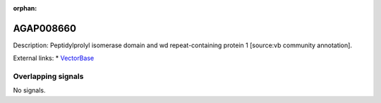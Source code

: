 :orphan:

AGAP008660
=============





Description: Peptidylprolyl isomerase domain and wd repeat-containing protein 1 [source:vb community annotation].

External links:
* `VectorBase <https://www.vectorbase.org/Anopheles_gambiae/Gene/Summary?g=AGAP008660>`_

Overlapping signals
-------------------



No signals.


